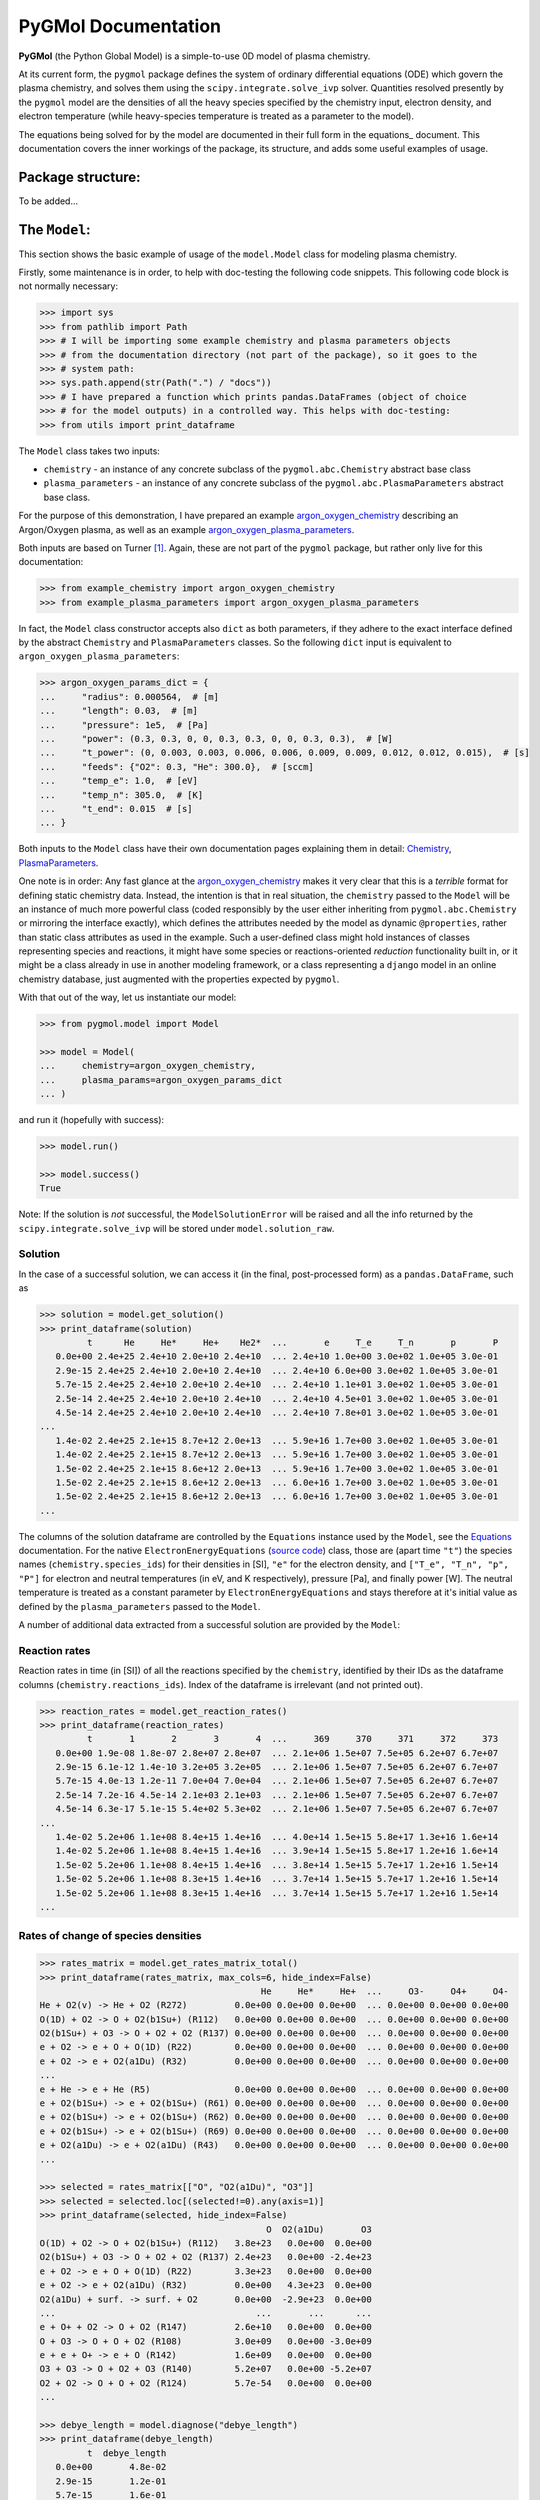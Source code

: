 ********************
PyGMol Documentation
********************
**PyGMol** (the Python Global Model) is a simple-to-use 0D model of plasma chemistry.

At its current form, the ``pygmol`` package defines the
system of ordinary differential equations (ODE) which govern the plasma chemistry, and
solves them using the ``scipy.integrate.solve_ivp`` solver.
Quantities resolved presently by the ``pygmol`` model are the densities of all the
heavy species specified by the chemistry input, electron density, and electron
temperature (while heavy-species temperature is treated as a parameter to the model).

The equations being solved for by the model are documented in their full form in the
equations_ document. This documentation covers the inner workings of the package, its
structure, and adds some useful examples of usage.


Package structure:
==================
To be added...


The ``Model``:
==============
This section shows the basic example of usage of the ``model.Model`` class for modeling
plasma chemistry.

Firstly, some maintenance is in order, to help with doc-testing the following code
snippets. This following code block is not normally necessary:

.. code-block:: pycon

    >>> import sys
    >>> from pathlib import Path
    >>> # I will be importing some example chemistry and plasma parameters objects
    >>> # from the documentation directory (not part of the package), so it goes to the
    >>> # system path:
    >>> sys.path.append(str(Path(".") / "docs"))
    >>> # I have prepared a function which prints pandas.DataFrames (object of choice
    >>> # for the model outputs) in a controlled way. This helps with doc-testing:
    >>> from utils import print_dataframe


The ``Model`` class takes two inputs:

- ``chemistry`` - an instance of any concrete subclass of the ``pygmol.abc.Chemistry``
  abstract base class

- ``plasma_parameters`` - an instance of any concrete subclass of the
  ``pygmol.abc.PlasmaParameters`` abstract base class.

For the purpose of this demonstration, I have prepared an example argon_oxygen_chemistry_
describing an Argon/Oxygen plasma, as well as an example argon_oxygen_plasma_parameters_.

Both inputs are based on Turner [1]_.
Again, these are not part of the ``pygmol`` package, but rather only live for this
documentation:

.. code-block:: pycon

    >>> from example_chemistry import argon_oxygen_chemistry
    >>> from example_plasma_parameters import argon_oxygen_plasma_parameters


In fact, the ``Model`` class constructor accepts also ``dict`` as both parameters, if
they adhere to the exact interface defined by the abstract ``Chemistry`` and
``PlasmaParameters`` classes. So the following ``dict`` input is equivalent to
``argon_oxygen_plasma_parameters``:

.. code-block:: pycon

    >>> argon_oxygen_params_dict = {
    ...     "radius": 0.000564,  # [m]
    ...     "length": 0.03,  # [m]
    ...     "pressure": 1e5,  # [Pa]
    ...     "power": (0.3, 0.3, 0, 0, 0.3, 0.3, 0, 0, 0.3, 0.3),  # [W]
    ...     "t_power": (0, 0.003, 0.003, 0.006, 0.006, 0.009, 0.009, 0.012, 0.012, 0.015),  # [s]
    ...     "feeds": {"O2": 0.3, "He": 300.0},  # [sccm]
    ...     "temp_e": 1.0,  # [eV]
    ...     "temp_n": 305.0,  # [K]
    ...     "t_end": 0.015  # [s]
    ... }


Both inputs to the ``Model`` class have their own documentation pages explaining them in
detail: `Chemistry <chemistry.rst>`_, `PlasmaParameters <plasma_parameters.rst>`_.

One note is in order: Any fast glance at the argon_oxygen_chemistry_ makes it very clear that
this is a *terrible* format for defining static chemistry data. Instead, the intention
is that in real situation, the ``chemistry`` passed to the ``Model`` will be an instance
of much more powerful class (coded responsibly by the user either inheriting from
``pygmol.abc.Chemistry`` or mirroring the interface exactly), which defines the
attributes needed by the model as dynamic ``@properties``, rather than static class
attributes as used in the example. Such a user-defined class might hold instances of
classes representing species and reactions, it might have some species or reactions-oriented
*reduction* functionality built in, or it might be a class already in use in another modeling
framework, or a class representing a ``django`` model in an online chemistry database, just
augmented with the properties expected by ``pygmol``.

With that out of the way, let us instantiate our model:

.. code-block:: pycon

    >>> from pygmol.model import Model

    >>> model = Model(
    ...     chemistry=argon_oxygen_chemistry,
    ...     plasma_params=argon_oxygen_params_dict
    ... )

and run it (hopefully with success):

.. code-block:: pycon

    >>> model.run()

    >>> model.success()
    True

Note: If the solution is *not* successful, the ``ModelSolutionError`` will be raised and
all the info returned by the ``scipy.integrate.solve_ivp`` will be stored under
``model.solution_raw``.


Solution
--------

In the case of a successful solution, we can access it (in the final, post-processed
form) as a ``pandas.DataFrame``, such as

.. code-block:: pycon

    >>> solution = model.get_solution()
    >>> print_dataframe(solution)
             t      He     He*     He+    He2*  ...       e     T_e     T_n       p       P
       0.0e+00 2.4e+25 2.4e+10 2.0e+10 2.4e+10  ... 2.4e+10 1.0e+00 3.0e+02 1.0e+05 3.0e-01
       2.9e-15 2.4e+25 2.4e+10 2.0e+10 2.4e+10  ... 2.4e+10 6.0e+00 3.0e+02 1.0e+05 3.0e-01
       5.7e-15 2.4e+25 2.4e+10 2.0e+10 2.4e+10  ... 2.4e+10 1.1e+01 3.0e+02 1.0e+05 3.0e-01
       2.5e-14 2.4e+25 2.4e+10 2.0e+10 2.4e+10  ... 2.4e+10 4.5e+01 3.0e+02 1.0e+05 3.0e-01
       4.5e-14 2.4e+25 2.4e+10 2.0e+10 2.4e+10  ... 2.4e+10 7.8e+01 3.0e+02 1.0e+05 3.0e-01
    ...
       1.4e-02 2.4e+25 2.1e+15 8.7e+12 2.0e+13  ... 5.9e+16 1.7e+00 3.0e+02 1.0e+05 3.0e-01
       1.4e-02 2.4e+25 2.1e+15 8.7e+12 2.0e+13  ... 5.9e+16 1.7e+00 3.0e+02 1.0e+05 3.0e-01
       1.5e-02 2.4e+25 2.1e+15 8.6e+12 2.0e+13  ... 5.9e+16 1.7e+00 3.0e+02 1.0e+05 3.0e-01
       1.5e-02 2.4e+25 2.1e+15 8.6e+12 2.0e+13  ... 6.0e+16 1.7e+00 3.0e+02 1.0e+05 3.0e-01
       1.5e-02 2.4e+25 2.1e+15 8.6e+12 2.0e+13  ... 6.0e+16 1.7e+00 3.0e+02 1.0e+05 3.0e-01
    ...

The columns of the solution dataframe are controlled by the ``Equations`` instance used
by the ``Model``, see the `Equations <equations.rst>`_ documentation. For the native
``ElectronEnergyEquations``
(`source code <https://github.com/hanicinecm/pygmol/blob/master/src/pygmol/equations.py>`_)
class, those are (apart time ``"t"``) the
species names (``chemistry.species_ids``) for their densities in [SI], ``"e"`` for
the electron density, and ``["T_e", "T_n", "p", "P"]`` for electron and neutral
temperatures (in eV, and K respectively), pressure [Pa], and finally power [W].
The neutral temperature is treated as a constant parameter by ``ElectronEnergyEquations``
and stays therefore at it's initial value as defined by the ``plasma_parameters`` passed
to the ``Model``.

A number of additional data extracted from a successful solution are provided by the
``Model``:

Reaction rates
--------------
Reaction rates in time (in [SI]) of all the reactions specified by the ``chemistry``,
identified by their IDs as the dataframe columns (``chemistry.reactions_ids``).
Index of the dataframe is irrelevant (and not printed out).

.. code-block:: pycon

    >>> reaction_rates = model.get_reaction_rates()
    >>> print_dataframe(reaction_rates)
             t       1       2       3       4  ...     369     370     371     372     373
       0.0e+00 1.9e-08 1.8e-07 2.8e+07 2.8e+07  ... 2.1e+06 1.5e+07 7.5e+05 6.2e+07 6.7e+07
       2.9e-15 6.1e-12 1.4e-10 3.2e+05 3.2e+05  ... 2.1e+06 1.5e+07 7.5e+05 6.2e+07 6.7e+07
       5.7e-15 4.0e-13 1.2e-11 7.0e+04 7.0e+04  ... 2.1e+06 1.5e+07 7.5e+05 6.2e+07 6.7e+07
       2.5e-14 7.2e-16 4.5e-14 2.1e+03 2.1e+03  ... 2.1e+06 1.5e+07 7.5e+05 6.2e+07 6.7e+07
       4.5e-14 6.3e-17 5.1e-15 5.4e+02 5.3e+02  ... 2.1e+06 1.5e+07 7.5e+05 6.2e+07 6.7e+07
    ...
       1.4e-02 5.2e+06 1.1e+08 8.4e+15 1.4e+16  ... 4.0e+14 1.5e+15 5.8e+17 1.3e+16 1.6e+14
       1.4e-02 5.2e+06 1.1e+08 8.4e+15 1.4e+16  ... 3.9e+14 1.5e+15 5.8e+17 1.2e+16 1.6e+14
       1.5e-02 5.2e+06 1.1e+08 8.4e+15 1.4e+16  ... 3.8e+14 1.5e+15 5.7e+17 1.2e+16 1.5e+14
       1.5e-02 5.2e+06 1.1e+08 8.3e+15 1.4e+16  ... 3.7e+14 1.5e+15 5.7e+17 1.2e+16 1.5e+14
       1.5e-02 5.2e+06 1.1e+08 8.3e+15 1.4e+16  ... 3.7e+14 1.5e+15 5.7e+17 1.2e+16 1.5e+14
    ...

Rates of change of species densities
------------------------------------

.. code-block:: pycon

    >>> rates_matrix = model.get_rates_matrix_total()
    >>> print_dataframe(rates_matrix, max_cols=6, hide_index=False)
                                              He     He*     He+  ...     O3-     O4+     O4-
    He + O2(v) -> He + O2 (R272)         0.0e+00 0.0e+00 0.0e+00  ... 0.0e+00 0.0e+00 0.0e+00
    O(1D) + O2 -> O + O2(b1Su+) (R112)   0.0e+00 0.0e+00 0.0e+00  ... 0.0e+00 0.0e+00 0.0e+00
    O2(b1Su+) + O3 -> O + O2 + O2 (R137) 0.0e+00 0.0e+00 0.0e+00  ... 0.0e+00 0.0e+00 0.0e+00
    e + O2 -> e + O + O(1D) (R22)        0.0e+00 0.0e+00 0.0e+00  ... 0.0e+00 0.0e+00 0.0e+00
    e + O2 -> e + O2(a1Du) (R32)         0.0e+00 0.0e+00 0.0e+00  ... 0.0e+00 0.0e+00 0.0e+00
    ...
    e + He -> e + He (R5)                0.0e+00 0.0e+00 0.0e+00  ... 0.0e+00 0.0e+00 0.0e+00
    e + O2(b1Su+) -> e + O2(b1Su+) (R61) 0.0e+00 0.0e+00 0.0e+00  ... 0.0e+00 0.0e+00 0.0e+00
    e + O2(b1Su+) -> e + O2(b1Su+) (R62) 0.0e+00 0.0e+00 0.0e+00  ... 0.0e+00 0.0e+00 0.0e+00
    e + O2(b1Su+) -> e + O2(b1Su+) (R69) 0.0e+00 0.0e+00 0.0e+00  ... 0.0e+00 0.0e+00 0.0e+00
    e + O2(a1Du) -> e + O2(a1Du) (R43)   0.0e+00 0.0e+00 0.0e+00  ... 0.0e+00 0.0e+00 0.0e+00
    ...

    >>> selected = rates_matrix[["O", "O2(a1Du)", "O3"]]
    >>> selected = selected.loc[(selected!=0).any(axis=1)]
    >>> print_dataframe(selected, hide_index=False)
                                               O  O2(a1Du)       O3
    O(1D) + O2 -> O + O2(b1Su+) (R112)   3.8e+23   0.0e+00  0.0e+00
    O2(b1Su+) + O3 -> O + O2 + O2 (R137) 2.4e+23   0.0e+00 -2.4e+23
    e + O2 -> e + O + O(1D) (R22)        3.3e+23   0.0e+00  0.0e+00
    e + O2 -> e + O2(a1Du) (R32)         0.0e+00   4.3e+23  0.0e+00
    O2(a1Du) + surf. -> surf. + O2       0.0e+00  -2.9e+23  0.0e+00
    ...                                      ...       ...      ...
    e + O+ + O2 -> O + O2 (R147)         2.6e+10   0.0e+00  0.0e+00
    O + O3 -> O + O + O2 (R108)          3.0e+09   0.0e+00 -3.0e+09
    e + e + O+ -> e + O (R142)           1.6e+09   0.0e+00  0.0e+00
    O3 + O3 -> O + O2 + O3 (R140)        5.2e+07   0.0e+00 -5.2e+07
    O2 + O2 -> O + O + O2 (R124)         5.7e-54   0.0e+00  0.0e+00
    ...

    >>> debye_length = model.diagnose("debye_length")
    >>> print_dataframe(debye_length)
             t  debye_length
       0.0e+00       4.8e-02
       2.9e-15       1.2e-01
       5.7e-15       1.6e-01
       2.5e-14       3.2e-01
       4.5e-14       4.2e-01
    ...
       1.4e-02       3.9e-05
       1.4e-02       3.9e-05
       1.5e-02       3.9e-05
       1.5e-02       3.9e-05
       1.5e-02       3.9e-05
    ...


.. _argon_oxygen_chemistry: https://github.com/hanicinecm/pygmol/blob/master/docs/example_chemistry.py
.. _argon_oxygen_plasma_parameters: https://github.com/hanicinecm/pygmol/blob/master/docs/example_plasma_parameters.py
.. _equations: https://github.com/hanicinecm/pygmol/blob/master/docs/equations.pdf


.. [1] Miles M Turner 2015 *Plasma Sources Sci. Technol.* **24** 035027